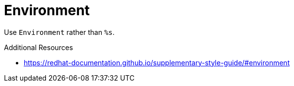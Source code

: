 :navtitle: Environment
:keywords: reference, rule, Environment

= Environment

Use `Environment` rather than `%s`.

.Additional Resources

* link:https://redhat-documentation.github.io/supplementary-style-guide/#environment[]

